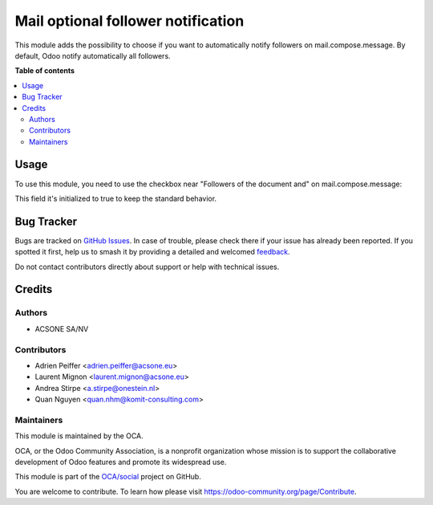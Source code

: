 ===================================
Mail optional follower notification
===================================

.. 
   !!!!!!!!!!!!!!!!!!!!!!!!!!!!!!!!!!!!!!!!!!!!!!!!!!!!
   !! This file is generated by oca-gen-addon-readme !!
   !! changes will be overwritten.                   !!
   !!!!!!!!!!!!!!!!!!!!!!!!!!!!!!!!!!!!!!!!!!!!!!!!!!!!
   !! source digest: sha256:ce466dfa07e7fce222733caa8fd74c7455713bf1c63cc62830bf48a4e8d05fc4
   !!!!!!!!!!!!!!!!!!!!!!!!!!!!!!!!!!!!!!!!!!!!!!!!!!!!

.. |badge1| image:: https://img.shields.io/badge/maturity-Beta-yellow.png
    :target: https://odoo-community.org/page/development-status
    :alt: Beta
.. |badge2| image:: https://img.shields.io/badge/licence-AGPL--3-blue.png
    :target: http://www.gnu.org/licenses/agpl-3.0-standalone.html
    :alt: License: AGPL-3
.. |badge3| image:: https://img.shields.io/badge/github-OCA%2Fsocial-lightgray.png?logo=github
    :target: https://github.com/OCA/social/tree/14.0/mail_optional_follower_notification
    :alt: OCA/social
.. |badge4| image:: https://img.shields.io/badge/weblate-Translate%20me-F47D42.png
    :target: https://translation.odoo-community.org/projects/social-14-0/social-14-0-mail_optional_follower_notification
    :alt: Translate me on Weblate
.. |badge5| image:: https://img.shields.io/badge/runboat-Try%20me-875A7B.png
    :target: https://runboat.odoo-community.org/builds?repo=OCA/social&target_branch=14.0
    :alt: Try me on Runboat

|badge1| |badge2| |badge3| |badge4| |badge5|

This module adds the possibility to choose if you want to automatically
notify followers on mail.compose.message. By default, Odoo notify
automatically all followers.

**Table of contents**

.. contents::
   :local:

Usage
=====

To use this module, you need to use the checkbox near "Followers of the
document and" on mail.compose.message:

This field it's initialized to true to keep the standard behavior.

.. figure:: https://raw.githubusercontent.com/OCA/social/14.0/mail_optional_follower_notification/static/description/optional_follower_001.png
   :alt: Default checkbox

.. figure:: https://raw.githubusercontent.com/OCA/social/14.0/mail_optional_follower_notification/static/description/optional_follower_002.png
   :alt: Checkbox to avoid to notify automatically followers

.. figure:: https://raw.githubusercontent.com/OCA/social/14.0/mail_optional_follower_notification/static/description/optional_follower_003.png
   :alt: Checkbox to set the default for the wizard

Bug Tracker
===========

Bugs are tracked on `GitHub Issues <https://github.com/OCA/social/issues>`_.
In case of trouble, please check there if your issue has already been reported.
If you spotted it first, help us to smash it by providing a detailed and welcomed
`feedback <https://github.com/OCA/social/issues/new?body=module:%20mail_optional_follower_notification%0Aversion:%2014.0%0A%0A**Steps%20to%20reproduce**%0A-%20...%0A%0A**Current%20behavior**%0A%0A**Expected%20behavior**>`_.

Do not contact contributors directly about support or help with technical issues.

Credits
=======

Authors
~~~~~~~

* ACSONE SA/NV

Contributors
~~~~~~~~~~~~

* Adrien Peiffer <adrien.peiffer@acsone.eu>
* Laurent Mignon <laurent.mignon@acsone.eu>
* Andrea Stirpe <a.stirpe@onestein.nl>
* Quan Nguyen <quan.nhm@komit-consulting.com>

Maintainers
~~~~~~~~~~~

This module is maintained by the OCA.

.. image:: https://odoo-community.org/logo.png
   :alt: Odoo Community Association
   :target: https://odoo-community.org

OCA, or the Odoo Community Association, is a nonprofit organization whose
mission is to support the collaborative development of Odoo features and
promote its widespread use.

This module is part of the `OCA/social <https://github.com/OCA/social/tree/14.0/mail_optional_follower_notification>`_ project on GitHub.

You are welcome to contribute. To learn how please visit https://odoo-community.org/page/Contribute.
